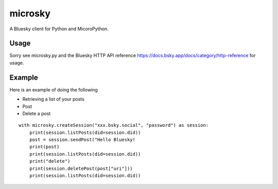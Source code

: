 =============
microsky
=============

A Bluesky client for Python and MicoroPython.

Usage
-----------------

Sorry see microsky.py and the Bluesky HTTP API reference https://docs.bsky.app/docs/category/http-reference for usage.


Example
-----------------

Here is an example of doing the following

- Retrieving a list of your posts
- Post
- Delete a post

::

   with microsky.createSession("xxx.bsky.social", "password") as session:
       print(session.listPosts(did=session.did))
       post = session.sendPost("Hello Bluesky!
       print(post)
       print(session.listPosts(did=session.did))
       print("delete")
       print(session.deletePost(post["uri"]))
       print(session.listPosts(did=session.did))
